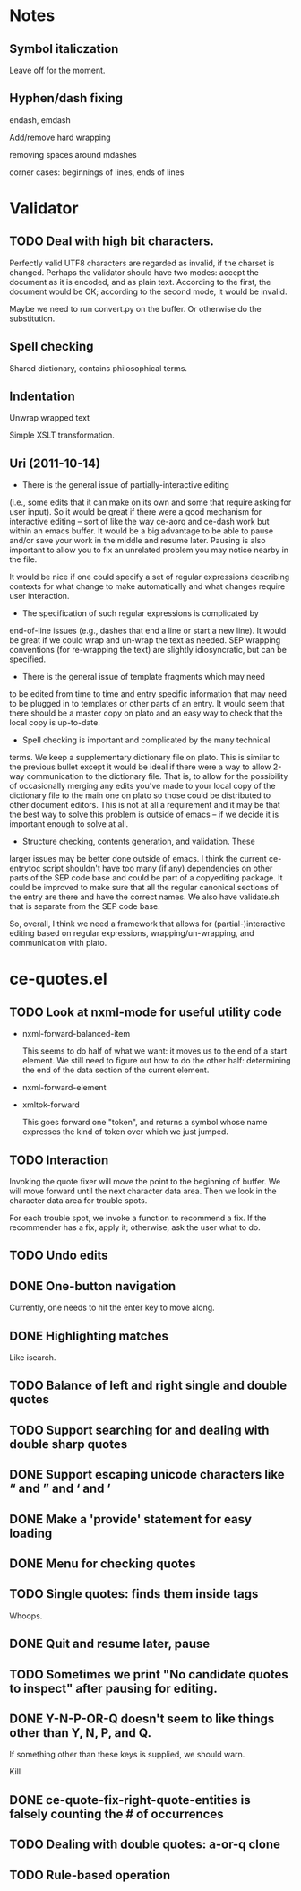 * Notes
** Symbol italiczation
   Leave off for the moment.
** Hyphen/dash fixing
   endash, emdash

   Add/remove hard wrapping

   removing spaces around mdashes

   corner cases: beginnings of lines, ends of lines
* Validator
** TODO Deal with high bit characters.
   Perfectly valid UTF8 characters are regarded as invalid, if the
   charset is changed.  Perhaps the validator should have two modes:
   accept the document as it is encoded, and as plain text.  According
   to the first, the document would be OK; according to the second
   mode, it would be invalid.

   Maybe we need to run convert.py on the buffer.  Or otherwise do the
   substitution.
** Spell checking
   Shared dictionary, contains philosophical terms.
** Indentation
   Unwrap wrapped text

   Simple XSLT transformation.
** Uri (2011-10-14)
   - There is the general issue of partially-interactive editing
   (i.e., some edits that it can make on its own and some that require
   asking for user input).  So it would be great if there were a good
   mechanism for interactive editing -- sort of like the way ce-aorq
   and ce-dash work but within an emacs buffer.  It would be a big
   advantage to be able to pause and/or save your work in the middle
   and resume later.  Pausing is also important to allow you to fix an
   unrelated problem you may notice nearby in the file.

   It would be nice if one could specify a set of regular expressions
   describing contexts for what change to make automatically and what
   changes require user interaction.

   - The specification of such regular expressions is complicated by
   end-of-line issues (e.g., dashes that end a line or start a new
   line).  It would be great if we could wrap and un-wrap the text as
   needed. SEP wrapping conventions (for re-wrapping the text) are
   slightly idiosyncratic, but can be specified.

   - There is the general issue of template fragments which may need
   to be edited from time to time and entry specific information that
   may need to be plugged in to templates or other parts of an entry.
   It would seem that there should be a master copy on plato and an
   easy way to check that the local copy is up-to-date.

   - Spell checking is important and complicated by the many technical
   terms.  We keep a supplementary dictionary file on plato.  This is
   similar to the previous bullet except it would be ideal if there
   were a way to allow 2-way communication to the dictionary file.
   That is, to allow for the possibility of occasionally merging any
   edits you've made to your local copy of the dictionary file to the
   main one on plato so those could be distributed to other document
   editors. This is not at all a requirement and it may be that the
   best way to solve this problem is outside of emacs -- if we decide
   it is important enough to solve at all.

   - Structure checking, contents generation, and validation.  These
   larger issues may be better done outside of emacs.  I think the
   current ce-entrytoc script shouldn't have too many (if any)
   dependencies on other parts of the SEP code base and could be part
   of a copyediting package.  It could be improved to make sure that
   all the regular canonical sections of the entry are there and have
   the correct names.  We also have validate.sh that is separate from
   the SEP code base.

   So, overall, I think we need a framework that allows for
   (partial-)interactive editing based on regular expressions,
   wrapping/un-wrapping, and communication with plato.
* ce-quotes.el
** TODO Look at nxml-mode for useful utility code
   - nxml-forward-balanced-item

     This seems to do half of what we want: it moves us to the end of
     a start element.  We still need to figure out how to do the other
     half: determining the end of the data section of the current
     element.
   - nxml-forward-element
   - xmltok-forward

     This goes forward one "token", and returns a symbol whose name
     expresses the kind of token over which we just jumped.
** TODO Interaction
   Invoking the quote fixer will move the point to the beginning of
   buffer.  We will move forward until the next character data area.
   Then we look in the character data area for trouble spots.

   For each trouble spot, we invoke a function to recommend a fix.  If
   the recommender has a fix, apply it; otherwise, ask the user what
   to do.
** TODO Undo edits
** DONE One-button navigation
   Currently, one needs to hit the enter key to move along.
** DONE Highlighting matches
   Like isearch.
** TODO Balance of left and right single and double quotes
** TODO Support searching for and dealing with double sharp quotes
** DONE Support escaping unicode characters like “ and ” and ‘ and ’
** DONE Make a 'provide' statement for easy loading
** DONE Menu for checking quotes
** TODO Single quotes: finds them inside tags
   Whoops.
** DONE Quit and resume later, pause
** TODO Sometimes we print "No candidate quotes to inspect" after pausing for editing.
** DONE Y-N-P-OR-Q doesn't seem to like things other than Y, N, P, and Q.
   If something other than these keys is supplied, we should warn.

   Kill
** DONE ce-quote-fix-right-quote-entities is falsely counting the # of occurrences
** TODO Dealing with double quotes: a-or-q clone
** TODO Rule-based operation
